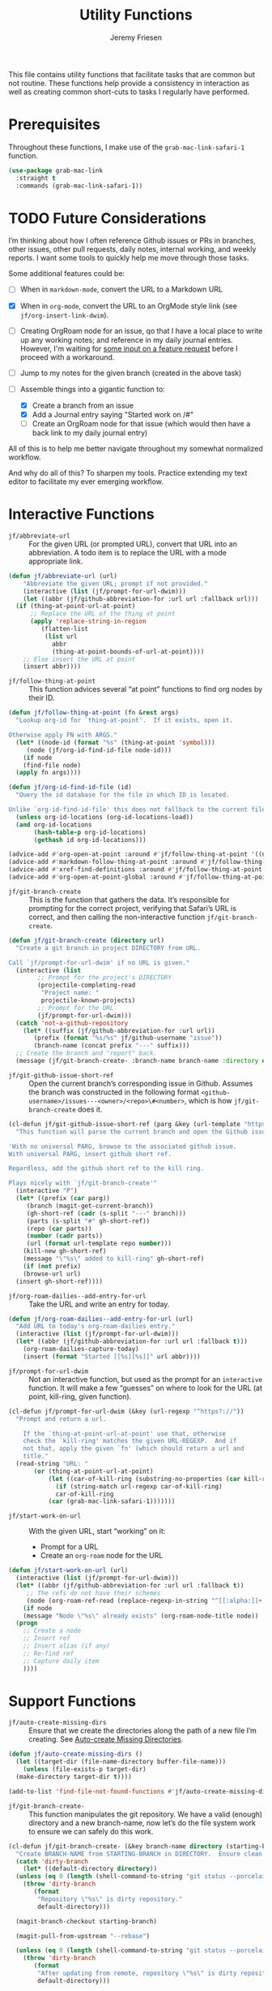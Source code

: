 # -*- org-insert-tilde-language: emacs-lisp; -*-
#+TITLE: Utility Functions
#+AUTHOR: Jeremy Friesen
#+EMAIL: jeremy@jeremyfriesen.com
#+STARTUP: showall
#+OPTIONS: toc:3
#+PROPERTY: header-args:emacs-lisp :comments link

This file contains utility functions that facilitate tasks that are common but not routine.  These functions help provide a consistency in interaction as well as creating common short-cuts to tasks I regularly have performed.

* Prerequisites

Throughout these functions, I make use of the ~grab-mac-link-safari-1~ function.

#+begin_src emacs-lisp
  (use-package grab-mac-link
    :straight t
    :commands (grab-mac-link-safari-1))
#+end_src

* TODO Future Considerations

I’m thinking about how I often reference Github issues or PRs in branches, other issues, other pull requests, daily notes, internal working, and weekly reports.  I want some tools to quickly help me move through those tasks.

Some additional features could be:

- [ ] When in ~markdown-mode~, convert the URL to a Markdown URL
- [X] When in ~org-mode~, convert the  URL to an OrgMode style link (see ~jf/org-insert-link-dwim~).
- [ ] Creating OrgRoam node for an issue, qo that I have a local place to write up any working notes; and reference in my daily journal entries.  However, I'm waiting for [[https://github.com/org-roam/org-roam/issues/2220][some input on a feature request]] before I proceed with a workaround.
- [ ] Jump to my notes for the given branch (created in the above task)
- [-] Assemble things into a gigantic function to:

  - [X] Create a branch from an issue
  - [X] Add a Journal entry saying "Started work on /#"
  - [ ] Create an OrgRoam node for that issue (which would then have a back link to my daily journal entry)

All of this is to help me better navigate throughout my somewhat normalized workflow.

And why do all of this? To sharpen my tools. Practice extending my text editor to facilitate my ever emerging workflow.

* Interactive Functions

- ~jf/abbreviate-url~ :: For the given URL (or prompted URL), convert that URL into an abbreviation.  A todo item is to replace the URL with a mode appropriate link.

#+begin_src emacs-lisp
  (defun jf/abbreviate-url (url)
      "Abbreviate the given URL; prompt if not provided."
      (interactive (list (jf/prompt-for-url-dwim)))
      (let ((abbr (jf/github-abbreviation-for :url url :fallback url)))
	(if (thing-at-point-url-at-point)
	    ;; Replace the URL of the thing at point
	    (apply 'replace-string-in-region
		   (flatten-list
		    (list url
			  abbr
			  (thing-at-point-bounds-of-url-at-point))))
	  ;; Else insert the URL at point
	  (insert abbr))))
#+end_src

- ~jf/follow-thing-at-point~ :: This function advices several “at point” functions to find org nodes by their ID.

#+begin_src emacs-lisp
  (defun jf/follow-thing-at-point (fn &rest args)
    "Lookup org-id for `thing-at-point'.  If it exists, open it.

  Otherwise apply FN with ARGS."
    (let* ((node-id (format "%s" (thing-at-point 'symbol)))
	   (node (jf/org-id-find-id-file node-id)))
      (if node
	  (find-file node)
	(apply fn args))))

  (defun jf/org-id-find-id-file (id)
    "Query the id database for the file in which ID is located.

  Unlike `org-id-find-id-file' this does not fallback to the current file."
    (unless org-id-locations (org-id-locations-load))
    (and org-id-locations
	     (hash-table-p org-id-locations)
	     (gethash id org-id-locations)))

  (advice-add #'org-open-at-point :around #'jf/follow-thing-at-point '((name . "wrapper")))
  (advice-add #'markdown-follow-thing-at-point :around #'jf/follow-thing-at-point '((name . "wrapper")))
  (advice-add #'xref-find-definitions :around #'jf/follow-thing-at-point '((name . "wrapper")))
  (advice-add #'org-open-at-point-global :around #'jf/follow-thing-at-point '((name . "wrapper")))
#+end_src

- ~jf/git-branch-create~ :: This is the function that gathers the data.  It’s responsible for prompting for the correct project, verifying that Safari’s URL is correct, and then calling the non-interactive function ~jf/git-branch-create~.

#+begin_src emacs-lisp
  (defun jf/git-branch-create (directory url)
    "Create a git branch in project DIRECTORY from URL.

  Call `jf/prompt-for-url-dwim' if no URL is given."
    (interactive (list
		  ;; Prompt for the project's DIRECTORY
		  (projectile-completing-read
		   "Project name: "
		   projectile-known-projects)
		  ;; Prompt for the URL
		  (jf/prompt-for-url-dwim)))
    (catch 'not-a-github-repository
      (let* ((suffix (jf/github-abbreviation-for :url url))
	     (prefix (format "%s/%s" jf/github-username "issue"))
	     (branch-name (concat prefix "---" suffix)))
	;; Create the branch and "report" back.
	(message (jf/git-branch-create- :branch-name branch-name :directory directory)))))
#+end_src

- ~jf/git-github-issue-short-ref~ :: Open the current branch’s corresponding issue in Github.  Assumes the branch was constructed in the following format =<github-username>/issues---<owner>/<repo>\#<number>=, which is how ~jf/git-branch-create~ does it.

#+begin_src emacs-lisp
  (cl-defun jf/git-github-issue-short-ref (parg &key (url-template "https://github.com/%s/issues/%s" ))
    "This function will parse the current branch and open the Github issue.

  'With no universal PARG, browse to the associated github issue.
  With universal PARG, insert github short ref.

  Regardless, add the github short ref to the kill ring.

  Plays nicely with `jf/git-branch-create'"
    (interactive "P")
    (let* ((prefix (car parg))
	   (branch (magit-get-current-branch))
	   (gh-short-ref (cadr (s-split "---" branch)))
	   (parts (s-split "#" gh-short-ref))
	   (repo (car parts))
	   (number (cadr parts))
	   (url (format url-template repo number)))
      (kill-new gh-short-ref)
      (message "\"%s\" added to kill-ring" gh-short-ref)
      (if (not prefix)
	  (browse-url url)
	(insert gh-short-ref))))
#+end_src

- ~jf/org-roam-dailies--add-entry-for-url~ :: Take the URL and write an entry for today.

#+begin_src emacs-lisp
  (defun jf/org-roam-dailies--add-entry-for-url (url)
    "Add URL to today's org-roam-dailies entry."
    (interactive (list (jf/prompt-for-url-dwim)))
    (let* ((abbr (jf/github-abbreviation-for :url url :fallback t)))
      (org-roam-dailies-capture-today)
      (insert (format "Started [[%s][%s]]" url abbr))))
#+end_src

- ~jf/prompt-for-url-dwim~ :: Not an interactive function, but used as the prompt for an ~interactive~ function.  It will make a few “guesses” on where to look for the URL (at point, kill-ring, given function).

#+begin_src emacs-lisp
  (cl-defun jf/prompt-for-url-dwim (&key (url-regexp "^https?://"))
    "Prompt and return a url.

      If the `thing-at-point-url-at-point' use that, otherwise
      check the `kill-ring' matches the given URL-REGEXP.  And if
      not that, apply the given `fn' (which should return a url and
      title."
    (read-string "URL: "
		 (or (thing-at-point-url-at-point)
		     (let ((car-of-kill-ring (substring-no-properties (car kill-ring))))
		       (if (string-match url-regexp car-of-kill-ring)
			   car-of-kill-ring
			 (car (grab-mac-link-safari-1)))))))
#+end_src

- ~jf/start-work-on-url~ :: With the given URL, start “working” on it:
  - Prompt for a URL
  - Create an ~org-roam~ node for the URL

#+begin_src emacs-lisp
  (defun jf/start-work-on-url (url)
    (interactive (list (jf/prompt-for-url-dwim)))
    (let* ((abbr (jf/github-abbreviation-for :url url :fallback t))
	   ;; The refs do not have their schemes
	   (node (org-roam-ref-read (replace-regexp-in-string "^[[:alpha:]]+:" "" url))))
      (if node
	  (message "Node \"%s\" already exists" (org-roam-node-title node))
	(progn
	  ;; Create a node
	  ;; Insert ref
	  ;; Insert alias (if any)
	  ;; Re-find ref
	  ;; Capture daily item
	  ))))
#+end_src

* Support Functions

- ~jf/auto-create-missing-dirs~ :: Ensure that we create the directories along the path of a new file I’m creating.  See [[https://emacsredux.com/blog/2022/06/12/auto-create-missing-directories/][Auto-create Missing Directories]].

#+begin_src emacs-lisp
  (defun jf/auto-create-missing-dirs ()
    (let ((target-dir (file-name-directory buffer-file-name)))
      (unless (file-exists-p target-dir)
	(make-directory target-dir t))))

  (add-to-list 'find-file-not-found-functions #'jf/auto-create-missing-dirs)
#+end_src

- ~jf/git-branch-create-~ :: This function manipulates the git repository.  We have a valid (enough) directory and a new branch-name, now let’s do the file system work to ensure we can safely do this work.

#+begin_src emacs-lisp
  (cl-defun jf/git-branch-create- (&key branch-name directory (starting-branch "main"))
    "Create BRANCH-NAME from STARTING-BRANCH in DIRECTORY.  Ensure clean state."
    (catch 'dirty-branch
      (let* ((default-directory directory))
	(unless (eq 0 (length (shell-command-to-string "git status --porcelain")))
	  (throw 'dirty-branch
		 (format
		  "Repository \"%s\" is dirty repository."
		  default-directory)))

	(magit-branch-checkout starting-branch)

	(magit-pull-from-upstream "--rebase")

	(unless (eq 0 (length (shell-command-to-string "git status --porcelain")))
	  (throw 'dirty-branch
		 (format
		  "After updating from remote, repository \"%s\" is dirty repository."
		  default-directory)))

	(magit-branch-create branch-name starting-branch)
	(magit-branch-checkout branch-name))
      (format "Created branch on %s" directory)))
#+end_src

- ~jf/github-abbreviation-for~ :: This function converts a Github URL into it’s abbreviation (e.g. ~<owner>/<repo>#<number>~).  If the given URL is not a Github URL we have a few options:  Fallback to the URL /or/ throw an exception.

#+begin_src emacs-lisp
  (cl-defun jf/github-abbreviation-for (&key url fallback)
    "Convert the URL to a github abbreviation"
    (if (string-match "^https://github\\.com/[^/]+/[^/]+/\\(issues\\|pull\\)/[[:digit:]]+" url)
	(let ((slugs (split-string url "/")))
	  (format  "%s/%s#%s" (nth 3 slugs) (nth 4 slugs) (nth 6 slugs)))
      (if fallback
	  url
	(throw 'not-a-github-repository (message "Expected URL \"%s\" to be a Github Issue or Pull URL." url)))))
#+end_src
